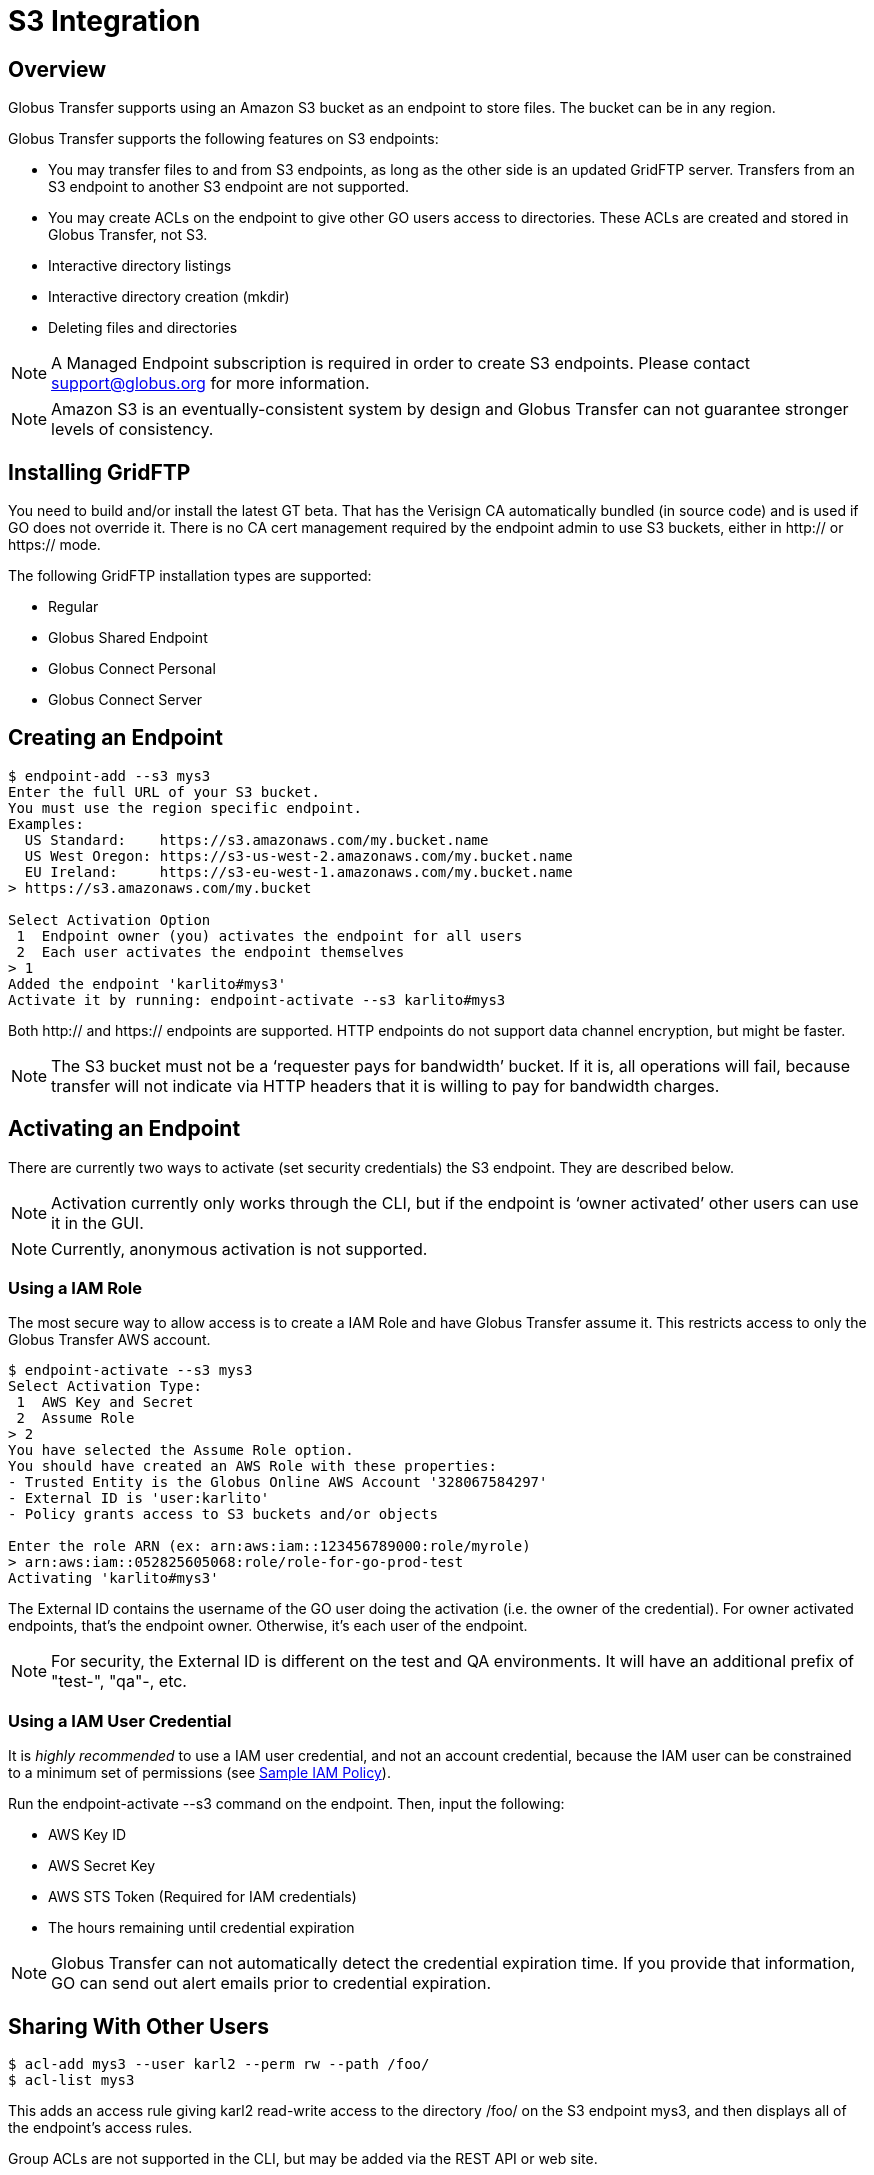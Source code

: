 = S3 Integration


:product-name: Globus Transfer

////
Todos can come here
////


== Overview

{product-name} supports using an Amazon S3 bucket as an endpoint to store
files.  The bucket can be in any region.  

{product-name} supports the following features on S3 endpoints:

* You may transfer files to and from S3 endpoints, as long as
the other side is an updated GridFTP server.  Transfers from an S3 endpoint to
another S3 endpoint are not supported.

* You may create ACLs on the endpoint to give other GO users
access to directories.   These ACLs are created and stored in {product-name},
not S3.

* Interactive directory listings

* Interactive directory creation (mkdir)

* Deleting files and directories

NOTE: A Managed Endpoint subscription is required in order to create S3
endpoints.  Please contact support@globus.org for more information. 

NOTE: Amazon S3 is an eventually-consistent system by design and {product-name}
can not guarantee stronger levels of consistency.




== Installing GridFTP

You need to build and/or install the latest GT beta.  That has the Verisign CA
automatically bundled (in source code) and is used if GO does not override it.
There is no CA cert management required by the endpoint admin to use S3
buckets, either in http:// or https:// mode.

The following GridFTP installation types are supported:

* Regular
* Globus Shared Endpoint
* Globus Connect Personal
* Globus Connect Server


== Creating an Endpoint

----
$ endpoint-add --s3 mys3
Enter the full URL of your S3 bucket.
You must use the region specific endpoint.
Examples:
  US Standard:    https://s3.amazonaws.com/my.bucket.name
  US West Oregon: https://s3-us-west-2.amazonaws.com/my.bucket.name
  EU Ireland:     https://s3-eu-west-1.amazonaws.com/my.bucket.name
> https://s3.amazonaws.com/my.bucket

Select Activation Option
 1  Endpoint owner (you) activates the endpoint for all users
 2  Each user activates the endpoint themselves
> 1
Added the endpoint 'karlito#mys3'
Activate it by running: endpoint-activate --s3 karlito#mys3
----

Both http:// and https:// endpoints are supported.  HTTP endpoints do not
support data channel encryption, but might be faster.

NOTE: The S3 bucket must not be a ‘requester pays for bandwidth’ bucket.  If it
is, all operations will fail, because transfer will not indicate via HTTP
headers that it is willing to pay for bandwidth charges.


== Activating an Endpoint

There are currently two ways to activate (set security credentials) the S3
endpoint.  They are described below.

NOTE: Activation currently only works through the CLI, but if the endpoint is
‘owner activated’ other users can use it in the GUI.

NOTE: Currently, anonymous activation is not supported.


=== Using a IAM Role

The most secure way to allow access is to create a IAM Role and have
{product-name} assume it.  This restricts access to only the {product-name} AWS
account.

----
$ endpoint-activate --s3 mys3
Select Activation Type:
 1  AWS Key and Secret
 2  Assume Role
> 2
You have selected the Assume Role option.
You should have created an AWS Role with these properties:
- Trusted Entity is the Globus Online AWS Account '328067584297'
- External ID is 'user:karlito'
- Policy grants access to S3 buckets and/or objects

Enter the role ARN (ex: arn:aws:iam::123456789000:role/myrole)
> arn:aws:iam::052825605068:role/role-for-go-prod-test
Activating 'karlito#mys3'
----

The External ID contains the username of the GO user doing the activation (i.e.
the owner of the credential).  For owner activated endpoints, that’s the
endpoint owner.  Otherwise, it’s each user of the endpoint.


NOTE: For security, the External ID is different on the test and QA
environments.  It will have an additional prefix of "test-", "qa"-, etc.


=== Using a IAM User Credential

It is _highly recommended_ to use a IAM user credential, and not an account
credential, because the IAM user can be constrained to a minimum set of
permissions (see <<sample_policy,Sample IAM Policy>>).

Run the +endpoint-activate --s3+ command on the endpoint.  
Then, input the following:

* AWS Key ID
* AWS Secret Key
* AWS STS Token (Required for IAM credentials)
* The hours remaining until credential expiration

NOTE:  {product-name} can not automatically detect the credential expiration
time.  If you provide that information, GO can send out alert emails prior to
credential expiration.



== Sharing With Other Users

----
$ acl-add mys3 --user karl2 --perm rw --path /foo/
$ acl-list mys3
----

This adds an access rule giving +karl2+ +read-write+ access to the directory
+/foo/+ on the S3 endpoint +mys3+, and then displays all of the endpoint's
access rules.

Group ACLs are not supported in the CLI, but may be added via the REST API or
web site.

For more information, see <<acl,Access Control List>>.


== Listing Directories

----
$ ls -l karlito#mys3/foo/
----

This lists files and "sub directories" inside the given directory.

Not Supported: 

* Listing a file (the path must end with /)
* Globbing


== Creating Directories

----
$ mkdir karlito#mys3/bar/
----

This creates a directory marker (an empty file) called +/bar/+ in S3.   Note
that parent directory markers are not required to exist.  However, the command
will fail if the directory marker already exists or there is a file with the
same base name, e.g. +/bar+.


== Transferring Files

----
$ transfer -- mys3/file.txt go#ep1/~/myfile  # Once we upgrade go#ep1
$ transfer -- go#ep1/~/myfile mys3/upload.txt   # Once we upgrade go#ep1
----


=== Supported Transfer Options

The following transfer options are supported:

* Recursive Directory Transfer

** _When uploading to S3_: All files in a directory structure (except for
symlinks, per normal transfer behavior) are uploaded to S3.  
+
CAUTION: Directory markers, and in particular empty directories, are not explicitly
created in S3.

** _When downloading from S3_: All objects are downloaded, except for objects
whose path name ends with a slash (+'/'+).  The latter is assumed to be a
directory marker and will be created as a directory on the GridFTP endpoint,
not a file.


=== Unsupported Transfer Options

These options are not supported and _will be ignored_ if set.

* Verify-Checksum
* Verify-Size
* Staging from tape (for MSS endpoints)
* --perf-cc, --perf-p, --perf-pp

** Transfer currently uses a single data stream per task.  A future release may
increase the number of parallel streams, which could improve performance for
lots of small files.


These options are not supported and will raise an error, causing the task
submission to fail.

* Sync
* Sync-Delete
* Preserve-Modification-Time
* SCP-to-S3 (S3 does not have directories)
* S3-to-S3 transfer


=== Additional Notes

WARNING: Transfer will continually retry errors.  This will incur additional S3
API and bandwidth costs.

WARNING: Incomplete uploads will not be removed.  These will incur additional
S3 storage costs.   Ideally, Amazon would add support for auto expiration.

NOTE: All files are uploaded to S3 using the multi-part API; thus they will not
have verifiable md5 checksums (the etag will not be an md5 hash).  Ideally,
Amazon would fix this.

NOTE: Server-side-encryption of ‘AES-256’ is automatically requested for all
uploads.


=== Informational Events

When a S3 transfer job is running, +PROGRESS+ and perhaps +SUCCEEDED+ events
will be generated every 60 seconds.   In addition, the full list of
successfully transferred files can be requested via the rest-api ‘successful
xfers’ resource or CLI details -t. 

NOTE: The format and frequency of event messages is subject to change.
Currently, events are primarily intended for human monitoring and
troubleshooting.

.Transfer Events Example

----
Time          : 2013-12-10 21:36:41.557590Z
Code          : PROGRESS
Description   : Performance monitoring event
Details       : {
  "duration": 3.94,
  "mbps": 117.4,
  "bytes_transferred": 57880185
}

Time          : 2013-12-10 23:03:50.233482Z
Code          : SUCCEEDED
Description   : The operation succeeded
Details       : {
  "files_succeeded": 9
}
----


== Deleting Files and Directories

----
$ rm -f karlito#mys3/myfile.txt
$ rm -r -f karlito#mys3/mydirectory/
----

Delete currently requires the force (-f) option, which does not fail if the
target does not exist.  In addition, recursive directory deletes must be
explicitly indicated via a trailing slash (+/+).  

NOTE: If a directory is given without a trailing +/+, {product-name} will
assume it is a single file (object), and no error will be given.

WARNING: Amazon S3 is an eventually-consistent, distributed system.  This means
that for an indeterminate amount of time following a delete or other operation, S3 may
report old and/or varying results.   For example, after a delete operation
finishes you may still see a few files exist, and after an hour it might clear
up.

Globbing is not currently supported.  No progress events are generated for
S3 delete tasks.


== Unsupported Operations

* rename
* S3 only supports utf-8 encoded unicode paths, so servers that send filenames
  improperly (not utf-8), like Windows GCP, will fail when uploading non-ascii
  file names.
* S3 supports non-unix compatible file names such as ‘.’, ‘..’, and embedded
  ‘//’.


== Technical Notes

=== Credential Security

{product-name} requires an AWS credential to securely sign HTTP/HTTPS upload
and download requests to S3.  Each file requres one or more unique requests and
signatures.   The lifetime of a request signature is set by Amazon, but is
quite short - about 5 minutes.  {product-name} generates a signature and sends
a signed request to the GridFTP server, which uses it to directly upload or
download the file 

Note that the file's data is not proxied through {product-name}.  The
AWS credential is never sent to the GridFTP server.



[[sample_policy]]
=== Sample IAM Policy

This IAM policy allows {product-name} read and write access to a single S3
bucket.  The first statement allows directory listings (ListBucket).  The
second statement allows read (GetObject) and write (PutObject) access to
file objects.

NOTE: To allow normal directory browsing while using {product-name} ACLs, the
policy should allow +ListBucket+ on the entire bucket, as in this example.  

This policy purposely does not allow all possible S3 operations, such as
DeleteObject or DeleteBucket - see the Amazon S3 Developer Guide for details.

.Sample Amazon IAM Policy
----
{
  "Statement": [
    {
      "Effect": "Allow",
      "Action": "s3:ListBucket",
      "Resource": "arn:aws:s3:::my.test.bucket"
    },
    {
      "Effect": "Allow",
      "Action": ["s3:GetObject", "s3:PutObject"],
      "Resource": "arn:aws:s3:::my.test.bucket/*" 
    }
  ]
}
----


[[file_and_directory_semantics]]
=== File and Directory Semantics

S3 does not have directories in the traditional sense; it only has a keyspace
and an API to list keys based on a prefix and delimiter.  {product-name}, like
the Amazon S3 Web Console, uses +/+ as a delimiter to mimic standard filesystem
semantics.

1. All paths submitted to {product-name} must start with +/+.  The S3 keys do
not technically start with +/+, but {product-name} handles this mapping
automatically.  

2. All paths submitted to {product-name} must be normalized; they must not
contain path segments of +/../+, +/./+, or +//+. 

3. A *directory path* ends with +/+.

4. A *file path* does not end with +/+.

5. A key name that ends with +/+ is considered a *directory marker*.  These can
also be created in the Amazon S3 Console (i.e. "create folder").  The contents
of a directory marker object is ignored; it will be created as a directory when
transferring to a GridFTP endpoint.   

6. The *contents* of a directory is the list of all keys that begin with the
directory path, with any text after the next +/+ removed, and duplicates
removed.  This is the output of the 
+ListBucket(prefix=directory-path/, delimiter=/)+ S3 API.
+ 
Anything in Contents other then a directory marker is considered a file.
Anything in CommonPrefixes is considered a directory.  

7. For interactive dirlistings, if a directory marker of +directory-path/+
exists, it is rewritten to +.+ for display and displayed only if the user
requests hidden files.  

8. An *empty directory* is a directory that only contains the directory marker.
   
9. A *non-existent* directory contains no keys at all, including the directory
marker.  {product-name} will return a +Not Found+ error if a non existent
directory is requested.


[[acl]]
=== Access Control List (ACL)

The owner of an S3 endpoint can share directories with other {product-name}
users by adding rules to the endpoint's access control list (ACL).  

A newly created endpoint has an empty ACL, meaning no other {product-name}
users initially have access.  The endpoint's owner always has full read-write
access.  

NOTE: Only owner-activated S3 endpoints can have an ACL.

The owner's AWS credential is used by {product-name} for all access to S3, but
{product-name} further restricts access based on the access rules that apply to
each requesting {product-name} user.  


Each rule in the access control list has the following:

principal::
    Who the rule applies to.  The principal must be a {product-name}
    user name or group UUID.  

directory path::
    What directory the rule applies to (recursively).  A valid directory path
as described in section 
<<file_and_directory_semantics,File and Directory Semantics>>.   

permission::
    The permissions granted by the rule: either +read-only+ or +read-write+.
+read-only+ allows directory listings and file download; +read-write+ also
allows file upload and overwrite.

CAUTION: Access rules are always additive, so permissions cannot be further restricted
in subdirectories.  For example, if a rule gives the user read-write access to
+/projects/+ and another rule gives read-only access to +/projects/study1/+,
then the user is still granted full read-write access to +/projects/study1/+.

==== Directories

An access rule on a directory path provides implicit rights to browse to that
directory from the root of the bucket, but all files and directories in parent
directories without an associated access rule will be hidden. 

In detail:

1. If you have an access rule allowing read access to a directory, you may list
everything in that directory and any of its sub directories.

2. If you don't have read access to a directory but you do have read access to
a subdirectory, you may still list the top level directory but {product-name}
will return a partial listing and filter out files and subdirectories for which
you have no access.  For example, if you only have an access rule allowing
+/projects/foo/+, a directory listing of +/+ will only show +/projects/+, and
not +/admin/+ or +/root.txt+.  

3. If you attempt to list a path for which you have no access, for example
+/admin/+ or +/projects/bar/+, {product-name} will return a  
+Permission Denied+ error.

When recursively transferring a directory from S3, only files and directories
visible to the user according to these rules will be copied; the transfer will
proceed as if only those files and directories exist.

==== Files

If the ACL does not allow a file specified in a transfer request,
{product-name} will generate a +Permission Denied+ error.


==== AWS Permissions

To work effectively with {product-name} access rules, the AWS credential used
for activation should allow full +ListBucket+ access on any key prefix.  (See
also <<sample_policy,Sample IAM Policy>>)

If this is not the case, an error will be displayed when trying to
interactively list a directory path that is not allowed for ListBucket, and
users will be required to explicitly type a directory path that is allowed.  A
recursive transfer download of a directory path not allowed by ListBucket will
also fail.

== Change History

==== 3.6

* Add interactive mkdir
* Add rm/delete

==== 3.5

* Allow partial directory listings for parent directories of ACL rules

* Recursive download of non-existent s3 directory will generate a +Not Found+
error.

* Error code specified as +Permission Denied+ for operations denied by ACL

* Require normalized paths for S3 interaction

* Require normalized paths in ACL rules

* ACLs require an owner-activated S3 endpoint

* Clarified that ACL rules are additive-permission only
